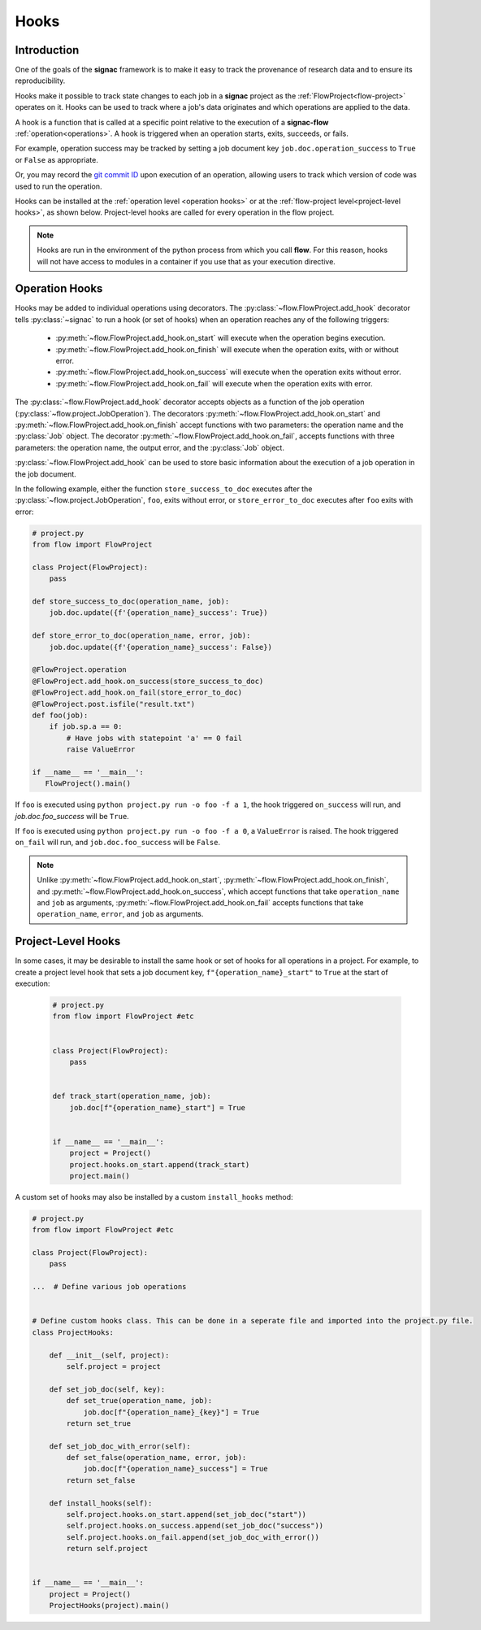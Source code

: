 .. _hooks:

=====
Hooks
=====

.. _hooks_introduction:

Introduction
============

One of the goals of the **signac** framework is to make it easy to track the provenance of research data
and to ensure its reproducibility.

Hooks make it possible to track state changes to each job in a **signac** project as the :ref:`FlowProject<flow-project>` operates on it.
Hooks can be used to track where a job's data originates and which operations are applied to the data.

A hook is a function that is called at a specific point relative to the execution of a **signac-flow** :ref:`operation<operations>`.
A hook is triggered when an operation starts, exits, succeeds, or fails.

For example, operation success may be tracked by setting a job document key ``job.doc.operation_success`` to ``True`` or ``False`` as appropriate.

Or, you may record the `git commit ID <https://git-scm.com/book/en/v2/Git-Basics-Viewing-the-Commit-History>`_ upon execution of an operation,
allowing users to track which version of code was used to run the operation.

Hooks can be installed at the :ref:`operation level <operation hooks>`
or at the :ref:`flow-project level<project-level hooks>`, as shown below.
Project-level hooks are called for every operation in the flow project.

.. note::

    Hooks are run in the environment of the python process from which you call **flow**.
    For this reason,
    hooks will not have access to modules in a container if you use that as your execution directive.

.. _operation hooks:

Operation Hooks
===============

Hooks may be added to individual operations using decorators.
The :py:class:`~flow.FlowProject.add_hook` decorator tells :py:class:`~signac` to run a
hook (or set of hooks) when an operation reaches any of the following triggers:
    * :py:meth:`~flow.FlowProject.add_hook.on_start` will execute when the operation begins execution.
    * :py:meth:`~flow.FlowProject.add_hook.on_finish` will execute when the operation exits, with or without error.
    * :py:meth:`~flow.FlowProject.add_hook.on_success` will execute when the operation exits without error.
    * :py:meth:`~flow.FlowProject.add_hook.on_fail` will execute when the operation exits with error.

The :py:class:`~flow.FlowProject.add_hook` decorator accepts objects as a function of the job operation
(:py:class:`~flow.project.JobOperation`).
The decorators :py:meth:`~flow.FlowProject.add_hook.on_start` and  :py:meth:`~flow.FlowProject.add_hook.on_finish`
accept functions with two parameters: the operation name and the :py:class:`Job` object.
The decorator :py:meth:`~flow.FlowProject.add_hook.on_fail`, accepts functions with three parameters: the operation name, the output error,
and the :py:class:`Job` object.

:py:class:`~flow.FlowProject.add_hook` can be used to store basic information about the execution of a job operation in the job document.

In the following example, either the function ``store_success_to_doc`` executes after the
:py:class:`~flow.project.JobOperation`, ``foo``, exits without error, or ``store_error_to_doc`` executes after ``foo``
exits with error:

.. code-block:: python

    # project.py
    from flow import FlowProject

    class Project(FlowProject):
        pass

    def store_success_to_doc(operation_name, job):
        job.doc.update({f'{operation_name}_success': True})

    def store_error_to_doc(operation_name, error, job):
        job.doc.update({f'{operation_name}_success': False})

    @FlowProject.operation
    @FlowProject.add_hook.on_success(store_success_to_doc)
    @FlowProject.add_hook.on_fail(store_error_to_doc)
    @FlowProject.post.isfile("result.txt")
    def foo(job):
        if job.sp.a == 0:
            # Have jobs with statepoint 'a' == 0 fail
            raise ValueError

    if __name__ == '__main__':
       FlowProject().main()

If ``foo`` is executed using ``python project.py run -o foo -f a 1``, the hook triggered ``on_success`` will run,
and `job.doc.foo_success` will be ``True``.

If ``foo`` is executed using ``python project.py run -o foo -f a 0``, a ``ValueError`` is raised.
The hook triggered ``on_fail`` will run, and ``job.doc.foo_success`` will be ``False``.

.. note::

    Unlike :py:meth:`~flow.FlowProject.add_hook.on_start`, :py:meth:`~flow.FlowProject.add_hook.on_finish`,
    and :py:meth:`~flow.FlowProject.add_hook.on_success`,
    which accept functions that take ``operation_name`` and ``job`` as arguments,
    :py:meth:`~flow.FlowProject.add_hook.on_fail` accepts functions that take ``operation_name``, ``error``,
    and ``job`` as arguments.

.. _project-level hooks:

Project-Level Hooks
===================

In some cases, it may be desirable to install the same hook or set of hooks for all operations in a project.
For example, to create a  project level hook that sets a job document key, ``f"{operation_name}_start"`` to ``True`` at the start of execution:

 .. code-block:: python

    # project.py
    from flow import FlowProject #etc


    class Project(FlowProject):
        pass


    def track_start(operation_name, job):
        job.doc[f"{operation_name}_start"] = True


    if __name__ == '__main__':
        project = Project()
        project.hooks.on_start.append(track_start)
        project.main()


A custom set of hooks may also be installed by a custom ``install_hooks`` method:

.. code-block:: python

    # project.py
    from flow import FlowProject #etc

    class Project(FlowProject):
        pass

    ...  # Define various job operations


    # Define custom hooks class. This can be done in a seperate file and imported into the project.py file.
    class ProjectHooks:

        def __init__(self, project):
            self.project = project

        def set_job_doc(self, key):
            def set_true(operation_name, job):
                job.doc[f"{operation_name}_{key}"] = True
            return set_true

        def set_job_doc_with_error(self):
            def set_false(operation_name, error, job):
                job.doc[f"{operation_name}_success"] = True
            return set_false

        def install_hooks(self):
            self.project.hooks.on_start.append(set_job_doc("start"))
            self.project.hooks.on_success.append(set_job_doc("success"))
            self.project.hooks.on_fail.append(set_job_doc_with_error())
            return self.project


    if __name__ == '__main__':
        project = Project()
        ProjectHooks(project).main()
